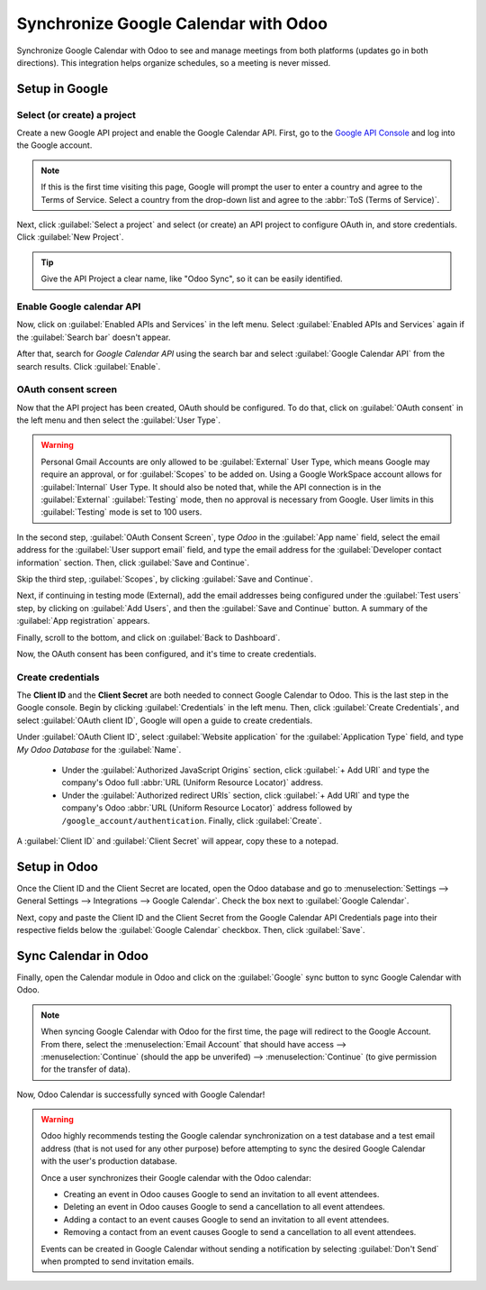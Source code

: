 =====================================
Synchronize Google Calendar with Odoo
=====================================

Synchronize Google Calendar with Odoo to see and manage meetings from both platforms (updates go in
both directions). This integration helps organize schedules, so a meeting is never missed.

.. seealso::
   - :doc:`/applications/general/auth/google`
   - :doc:`/administration/maintain/google_oauth`

Setup in Google
===============

Select (or create) a project
----------------------------

Create a new Google API project and enable the Google Calendar API. First, go to the
`Google API Console <https://console.developers.google.com>`_ and log into the Google account.

.. note::
   If this is the first time visiting this page, Google will prompt the user to enter a country and
   agree to the Terms of Service. Select a country from the drop-down list and agree to the
   :abbr:`ToS (Terms of Service)`.

Next, click :guilabel:`Select a project` and select (or create) an API project to configure OAuth
in, and store credentials. Click :guilabel:`New Project`.

.. image:: google_calendar_credentials/new-api-project.png
   :align: center
   :alt: Create a new API project to store credentials.

.. tip::
   Give the API Project a clear name, like "Odoo Sync", so it can be easily identified.

Enable Google calendar API
--------------------------

Now, click on :guilabel:`Enabled APIs and Services` in the left menu. Select :guilabel:`Enabled APIs
and Services` again if the :guilabel:`Search bar` doesn't appear.

.. image:: google_calendar_credentials/enable-apis-services.png
   :align: center
   :alt: Enable APIs and Services on the API Project.

After that, search for *Google Calendar API* using the search bar and select :guilabel:`Google
Calendar API` from the search results. Click :guilabel:`Enable`.

.. image:: google_calendar_credentials/enable-google-cal-api.png
   :align: center
   :alt: Enable the Google Calendar API.

OAuth consent screen
--------------------

Now that the API project has been created, OAuth should be configured. To do that, click on
:guilabel:`OAuth consent` in the left menu and then select the :guilabel:`User Type`.

.. warning::
   Personal Gmail Accounts are only allowed to be :guilabel:`External` User Type, which means
   Google may require an approval, or for :guilabel:`Scopes` to be added on. Using a Google
   WorkSpace account allows for :guilabel:`Internal` User Type. It should also be noted that, while
   the API connection is in the :guilabel:`External` :guilabel:`Testing` mode, then no approval is
   necessary from Google. User limits in this :guilabel:`Testing` mode is set to 100 users.

In the second step, :guilabel:`OAuth Consent Screen`, type *Odoo* in the :guilabel:`App name`
field, select the email address for the :guilabel:`User support email` field, and type the email
address for the :guilabel:`Developer contact information` section. Then, click :guilabel:`Save
and Continue`.

Skip the third step, :guilabel:`Scopes`, by clicking :guilabel:`Save and Continue`.

Next, if continuing in testing mode (External), add the email addresses being configured under the
:guilabel:`Test users` step, by clicking on :guilabel:`Add Users`, and then the :guilabel:`Save and
Continue` button. A summary of the :guilabel:`App registration` appears.

Finally, scroll to the bottom, and click on :guilabel:`Back to Dashboard`.

Now, the OAuth consent has been configured, and it's time to create credentials.

Create credentials
------------------

The **Client ID** and the **Client Secret** are both needed to connect Google Calendar to Odoo. This
is the last step in the Google console. Begin by clicking :guilabel:`Credentials` in the left menu.
Then, click :guilabel:`Create Credentials`, and select :guilabel:`OAuth client ID`, Google will open
a guide to create credentials.

Under :guilabel:`OAuth Client ID`, select :guilabel:`Website application` for the
:guilabel:`Application Type` field, and type *My Odoo Database* for the :guilabel:`Name`.

  - Under the :guilabel:`Authorized JavaScript Origins` section, click :guilabel:`+ Add URI` and
    type the company's Odoo full :abbr:`URL (Uniform Resource Locator)` address.

  - Under the :guilabel:`Authorized redirect URIs` section, click :guilabel:`+ Add URI` and type
    the company's Odoo :abbr:`URL (Uniform Resource Locator)` address followed by
    ``/google_account/authentication``. Finally, click :guilabel:`Create`.

.. image:: google_calendar_credentials/uri.png
   :align: center
   :alt: Add the authorized JavaScript origins and the authorized redirect URIs.

A :guilabel:`Client ID` and :guilabel:`Client Secret` will appear, copy these to a notepad.

Setup in Odoo
=============

Once the Client ID and the Client Secret are located, open the Odoo database and go to
:menuselection:`Settings --> General Settings --> Integrations --> Google Calendar`. Check the box
next to :guilabel:`Google Calendar`.

.. image:: google_calendar_credentials/settings-google-cal.png
   :align: center
   :alt: The Google Calendar checkbox in General Settings.

Next, copy and paste the Client ID and the Client Secret from the Google Calendar API Credentials
page into their respective fields below the :guilabel:`Google Calendar` checkbox. Then, click
:guilabel:`Save`.

Sync Calendar in Odoo
=====================

Finally, open the Calendar module in Odoo and click on the :guilabel:`Google` sync button to sync
Google Calendar with Odoo.

.. image:: google_calendar_credentials/sync-google.png
   :align: center
   :alt: Click the Google sync button in Odoo Calendar to sync Google Calendar with Odoo.

.. note::
   When syncing Google Calendar with Odoo for the first time, the page will redirect to the Google
   Account. From there, select the :menuselection:`Email Account` that should have access -->
   :menuselection:`Continue` (should the app be unverifed) --> :menuselection:`Continue` (to give
   permission for the transfer of data).

.. image:: google_calendar_credentials/trust-odoo.png
   :align: center
   :alt: Give Odoo permission to access Google Calendar.

Now, Odoo Calendar is successfully synced with Google Calendar!

.. warning::
   Odoo highly recommends testing the Google calendar synchronization on a test database and a
   test email address (that is not used for any other purpose) before attempting to sync the
   desired Google Calendar with the user's production database.

   Once a user synchronizes their Google calendar with the Odoo calendar:

   - Creating an event in Odoo causes Google to send an invitation to all event attendees.
   - Deleting an event in Odoo causes Google to send a cancellation to all event attendees.
   - Adding a contact to an event causes Google to send an invitation to all event attendees.
   - Removing a contact from an event causes Google to send a cancellation to all event attendees.

   Events can be created in Google Calendar without sending a notification by selecting
   :guilabel:`Don't Send` when prompted to send invitation emails.
